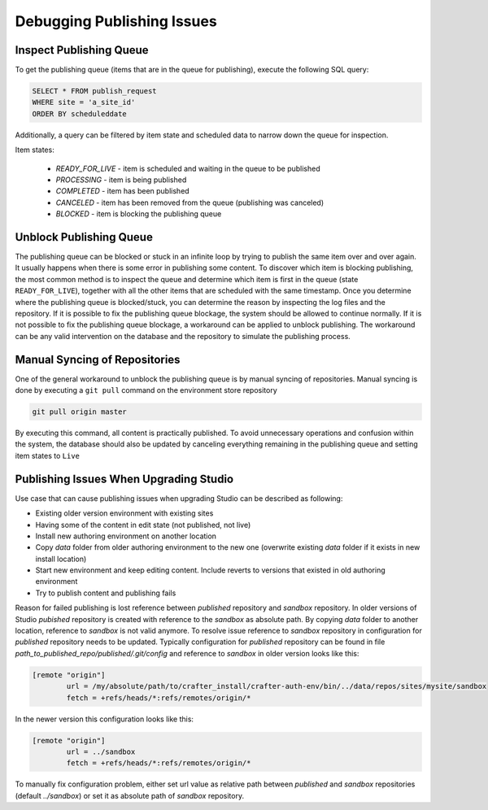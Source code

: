 .. _crafter-studio-debugging-publishing-issues:

===========================
Debugging Publishing Issues
===========================

------------------------
Inspect Publishing Queue
------------------------

To get the publishing queue (items that are in the queue for publishing), execute the following SQL query:

.. code-block:: sql

    SELECT * FROM publish_request
    WHERE site = 'a_site_id'
    ORDER BY scheduleddate

Additionally, a query can be filtered by item state and scheduled data to narrow down the queue for inspection.

Item states:

    * `READY_FOR_LIVE`  - item is scheduled and waiting in the queue to be published
    * `PROCESSING`      - item is being published
    * `COMPLETED`       - item has been published
    * `CANCELED`        - item has been removed from the queue (publishing was canceled)
    * `BLOCKED`         - item is blocking the publishing queue

------------------------
Unblock Publishing Queue
------------------------

The publishing queue can be blocked or stuck in an infinite loop by trying to publish the same item over and over again. It usually happens when there is some error in publishing some content.
To discover which item is blocking publishing, the most common method is to inspect the queue and determine which item is first in the queue (state ``READY_FOR_LIVE``), together with all the other items that are scheduled with the same timestamp.
Once you determine where the publishing queue is blocked/stuck, you can determine the reason by inspecting the log files and the repository.  If it is possible to fix the publishing queue blockage, the system should be allowed to continue normally.
If it is not possible to fix the publishing queue blockage, a workaround can be applied to unblock publishing. The workaround can be any valid intervention on the database and the repository to simulate the publishing process.

------------------------------
Manual Syncing of Repositories
------------------------------

One of the general workaround to unblock the publishing queue is by manual syncing of repositories. Manual syncing is done by executing a ``git pull`` command on the environment store repository

.. code-block:: shell

    git pull origin master

By executing this command, all content is practically published. To avoid unnecessary operations and confusion within the system, the database should also be updated by canceling everything remaining in the publishing queue and setting item states to ``Live``

.. code-block:: sql
    :caption: **Cancel everything in the publishing queue:**

    UPDATE publish_request
    SET state = 'CANCELED'
    WHERE site = 'a_site_id'
    AND state = 'READY_FOR_LIVE';

.. code-block:: sql
    :caption: **Set item states to "Live":**

    UPDATE item_state
    SET state = 'EXISTING_UNEDITED_UNLOCKED', system_processing = 0
    WHERE site = 'a_site_id';

---------------------------------------
Publishing Issues When Upgrading Studio
---------------------------------------

Use case that can cause publishing issues when upgrading Studio can be described as following:

* Existing older version environment with existing sites
* Having some of the content in edit state (not published, not live)
* Install new authoring environment on another location
* Copy `data` folder from older authoring environment to the new one (overwrite existing `data` folder if it exists in new install location)
* Start new environment and keep editing content. Include reverts to versions that existed in old authoring environment
* Try to publish content and publishing fails

Reason for failed publishing is lost reference between `published` repository and `sandbox` repository. In older versions of Studio `pubished` repository is created with reference to the `sandbox` as absolute path. By copying `data` folder to another location, reference to `sandbox` is not valid anymore. To resolve issue reference to `sandbox` repository in configuration for `published` repository needs to be updated.
Typically configuration for `published` repository can be found in file `path_to_published_repo/published/.git/config` and reference to `sandbox` in older version looks like this:

.. code-block:: text

    [remote "origin"]
	    url = /my/absolute/path/to/crafter_install/crafter-auth-env/bin/../data/repos/sites/mysite/sandbox
	    fetch = +refs/heads/*:refs/remotes/origin/*

In the newer version this configuration looks like this:

.. code-block:: text

    [remote "origin"]
	    url = ../sandbox
	    fetch = +refs/heads/*:refs/remotes/origin/*

To manually fix configuration problem, either set url value as relative path between `published` and `sandbox` repositories (default `../sandbox`) or set it as absolute path of `sandbox` repository.